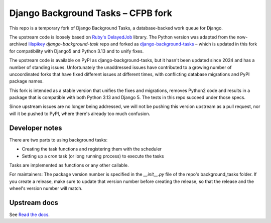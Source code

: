 =======================
Django Background Tasks – CFPB fork
=======================

This repo is a temporary fork of Django Background Tasks, a database-backed work queue for Django. 

The upstream code is loosely based on `Ruby's DelayedJob`_ library. The Python version was adapted from the now-archived lilspikey_ `django-background-task` repo and forked as django-background-tasks_ – which is updated in this fork for compatibility with Django5 and Python 3.13 and to unify fixes.

.. _Ruby's DelayedJob: https://github.com/tobi/delayed_job
.. _lilspikey: https://github.com/lilspikey/
.. _django-background-tasks: https://github.com/django-background-tasks/django-background-tasks


The upstream code is available on PyPI as django-background-tasks, but it hasn't been updated since 2024 and has a number of standing issues. Unfortunately the unaddressed issues have contributed to a growing number of uncoordinated forks that have fixed different issues at different times, with conflicting database migrations and PyPI package names. 

This fork is intended as a stable version that unifies the fixes and migrations, removes Python2 code and results in a package that is compatible with both Python 3.13 and Django 5. The tests in this repo succeed under those specs.

Since upstream issues are no longer being addressed, we will not be pushing this version upstream as a pull request, nor will it be pushed to PyPI, where there's already too much confusion.

Developer notes
====

There are two parts to using background tasks:

- Creating the task functions and registering them with the scheduler
- Setting up a cron task (or long running process) to execute the tasks

Tasks are implemented as functions or any other callable.

For maintainers: The package version number is specified in the `__init__.py` file of the repo's background_tasks folder. If you create a release, make sure to update that version number before creating the release, so that the release and the wheel's version number will match.


Upstream docs
====
See `Read the docs`_.

.. _Read the docs: http://django-background-tasks.readthedocs.io/en/latest/
